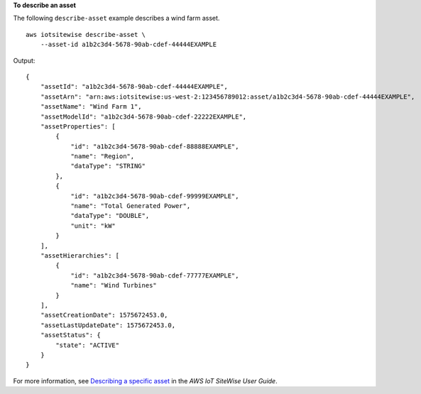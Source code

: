 **To describe an asset**

The following ``describe-asset`` example describes a wind farm asset. ::

    aws iotsitewise describe-asset \
        --asset-id a1b2c3d4-5678-90ab-cdef-44444EXAMPLE

Output::

    {
        "assetId": "a1b2c3d4-5678-90ab-cdef-44444EXAMPLE",
        "assetArn": "arn:aws:iotsitewise:us-west-2:123456789012:asset/a1b2c3d4-5678-90ab-cdef-44444EXAMPLE",
        "assetName": "Wind Farm 1",
        "assetModelId": "a1b2c3d4-5678-90ab-cdef-22222EXAMPLE",
        "assetProperties": [
            {
                "id": "a1b2c3d4-5678-90ab-cdef-88888EXAMPLE",
                "name": "Region",
                "dataType": "STRING"
            },
            {
                "id": "a1b2c3d4-5678-90ab-cdef-99999EXAMPLE",
                "name": "Total Generated Power",
                "dataType": "DOUBLE",
                "unit": "kW"
            }
        ],
        "assetHierarchies": [
            {
                "id": "a1b2c3d4-5678-90ab-cdef-77777EXAMPLE",
                "name": "Wind Turbines"
            }
        ],
        "assetCreationDate": 1575672453.0,
        "assetLastUpdateDate": 1575672453.0,
        "assetStatus": {
            "state": "ACTIVE"
        }
    }

For more information, see `Describing a specific asset <https://docs.aws.amazon.com/iot-sitewise/latest/userguide/discover-asset-resources.html#describe-asset>`__ in the *AWS IoT SiteWise User Guide*.